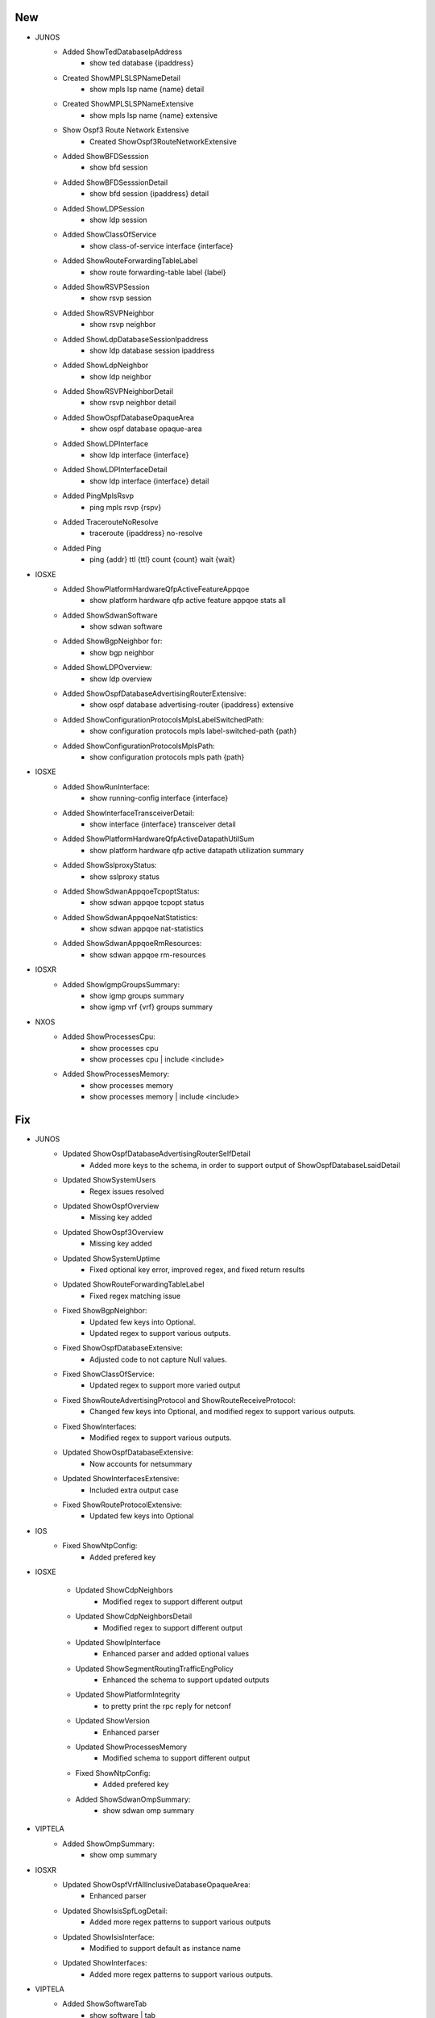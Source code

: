 --------------------------------------------------------------------------------
                                New
--------------------------------------------------------------------------------
* JUNOS
    * Added ShowTedDatabaseIpAddress
        * show ted database {ipaddress}
    * Created ShowMPLSLSPNameDetail
        * show mpls lsp name {name} detail
    * Created ShowMPLSLSPNameExtensive
        * show mpls lsp name {name} extensive
    * Show Ospf3 Route Network Extensive
        * Created ShowOspf3RouteNetworkExtensive
    * Added ShowBFDSesssion
        * show bfd session
    * Added ShowBFDSesssionDetail
        * show bfd session {ipaddress} detail
    * Added ShowLDPSession
        * show ldp session
    * Added ShowClassOfService
        * show class-of-service interface {interface}
    * Added ShowRouteForwardingTableLabel
        * show route forwarding-table label {label}
    * Added ShowRSVPSession
        * show rsvp session
    * Added ShowRSVPNeighbor
        * show rsvp neighbor
    * Added ShowLdpDatabaseSessionIpaddress
        * show ldp database session ipaddress
    * Added ShowLdpNeighbor
        * show ldp neighbor
    * Added ShowRSVPNeighborDetail
        * show rsvp neighbor detail
    * Added ShowOspfDatabaseOpaqueArea
        * show ospf database opaque-area
    * Added ShowLDPInterface
        * show ldp interface {interface}
    * Added ShowLDPInterfaceDetail
        * show ldp interface {interface} detail
    * Added PingMplsRsvp
        * ping mpls rsvp {rspv}
    * Added TracerouteNoResolve
        * traceroute {ipaddress} no-resolve
    * Added Ping
        * ping {addr} ttl {ttl} count {count} wait {wait}
* IOSXE
    * Added ShowPlatformHardwareQfpActiveFeatureAppqoe
        * show platform hardware qfp active feature appqoe stats all
    * Added ShowSdwanSoftware
        * show sdwan software
    * Added ShowBgpNeighbor for:
        * show bgp neighbor
    * Added ShowLDPOverview:
        * show ldp overview
    * Added ShowOspfDatabaseAdvertisingRouterExtensive:
        * show ospf database advertising-router {ipaddress} extensive
    * Added ShowConfigurationProtocolsMplsLabelSwitchedPath:
        * show configuration protocols mpls label-switched-path {path}
    * Added ShowConfigurationProtocolsMplsPath:
        * show configuration protocols mpls path {path}
* IOSXE
    * Added ShowRunInterface:
        * show running-config interface {interface}
    * Added ShowInterfaceTransceiverDetail:
        * show interface {interface} transceiver detail
    * Added ShowPlatformHardwareQfpActiveDatapathUtilSum
        * show platform hardware qfp active datapath utilization summary
    * Added ShowSslproxyStatus:
        * show sslproxy status
    * Added ShowSdwanAppqoeTcpoptStatus:
        * show sdwan appqoe tcpopt status
    * Added ShowSdwanAppqoeNatStatistics:
        * show sdwan appqoe nat-statistics
    * Added ShowSdwanAppqoeRmResources:
        * show sdwan appqoe rm-resources
* IOSXR
    * Added ShowIgmpGroupsSummary:
        * show igmp groups summary
        * show igmp vrf {vrf} groups summary
* NXOS
    * Added ShowProcessesCpu:
        * show processes cpu
        * show processes cpu | include <include>
    * Added ShowProcessesMemory:
        * show processes memory
        * show processes memory | include <include>

--------------------------------------------------------------------------------
                                Fix
--------------------------------------------------------------------------------
* JUNOS
    * Updated ShowOspfDatabaseAdvertisingRouterSelfDetail
        * Added more keys to the schema, in order to support output of ShowOspfDatabaseLsaidDetail
    * Updated ShowSystemUsers
        * Regex issues resolved
    * Updated ShowOspfOverview
        * Missing key added
    * Updated ShowOspf3Overview
        * Missing key added
    * Updated ShowSystemUptime
        * Fixed optional key error, improved regex, and fixed return results
    * Updated ShowRouteForwardingTableLabel
        * Fixed regex matching issue
    * Fixed ShowBgpNeighbor:
        * Updated few keys into Optional.
        * Updated regex to support various outputs.
    * Fixed ShowOspfDatabaseExtensive:
        * Adjusted code to not capture Null values.
    * Fixed ShowClassOfService:
        * Updated regex to support more varied output
    * Fixed ShowRouteAdvertisingProtocol and ShowRouteReceiveProtocol:
        * Changed few keys into Optional, and modified regex to support various outputs. 
    * Fixed ShowInterfaces:
        * Modified regex to support various outputs.
    * Updated ShowOspfDatabaseExtensive:
        * Now accounts for netsummary
    * Updated ShowInterfacesExtensive:
        * Included extra output case
    * Fixed ShowRouteProtocolExtensive:
        * Updated few keys into Optional
* IOS
    * Fixed ShowNtpConfig:
        * Added prefered key
* IOSXE

    * Updated ShowCdpNeighbors
        * Modified regex to support different output
    * Updated ShowCdpNeighborsDetail
        * Modified regex to support different output
    * Updated ShowIpInterface
        * Enhanced parser and added optional values
    * Updated ShowSegmentRoutingTrafficEngPolicy
        * Enhanced the schema to support updated outputs
    * Updated ShowPlatformIntegrity
        * to pretty print the rpc reply for netconf
    * Updated ShowVersion
        * Enhanced parser
    * Updated ShowProcessesMemory
        * Modified schema to support different output
    * Fixed ShowNtpConfig:
        * Added prefered key
    * Added ShowSdwanOmpSummary:
        * show sdwan omp summary

* VIPTELA
    * Added ShowOmpSummary:
        * show omp summary

* IOSXR
    * Updated ShowOspfVrfAllInclusiveDatabaseOpaqueArea:
        * Enhanced parser
    * Updated ShowIsisSpfLogDetail:
        * Added more regex patterns to support various outputs
    * Updated ShowIsisInterface:
        * Modified to support default as instance name
    * Updated ShowInterfaces:
        * Added more regex patterns to support various outputs.
* VIPTELA
    * Added ShowSoftwareTab
        * show software | tab
